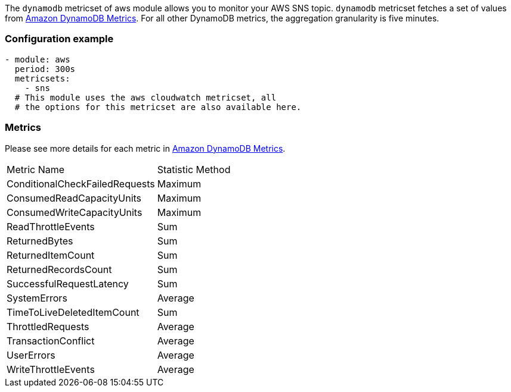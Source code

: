 The `dynamodb` metricset of aws module allows you to monitor your AWS SNS topic. `dynamodb` metricset fetches a set of values from
https://docs.aws.amazon.com/amazondynamodb/latest/developerguide/metrics-dimensions.html[Amazon DynamoDB Metrics].
For all other DynamoDB metrics, the aggregation granularity is five minutes.

[float]
=== Configuration example
[source,yaml]
----
- module: aws
  period: 300s
  metricsets:
    - sns
  # This module uses the aws cloudwatch metricset, all
  # the options for this metricset are also available here.
----

[float]
=== Metrics
Please see more details for each metric in
https://docs.aws.amazon.com/amazondynamodb/latest/developerguide/metrics-dimensions.html[Amazon DynamoDB Metrics].

|===
|Metric Name|Statistic Method
|ConditionalCheckFailedRequests | Maximum
|ConsumedReadCapacityUnits | Maximum
|ConsumedWriteCapacityUnits | Maximum
|ReadThrottleEvents | Sum
|ReturnedBytes | Sum
|ReturnedItemCount | Sum
|ReturnedRecordsCount | Sum
|SuccessfulRequestLatency | Sum
|SystemErrors | Average
|TimeToLiveDeletedItemCount | Sum
|ThrottledRequests | Average
|TransactionConflict | Average
|UserErrors | Average
|WriteThrottleEvents | Average
|===
